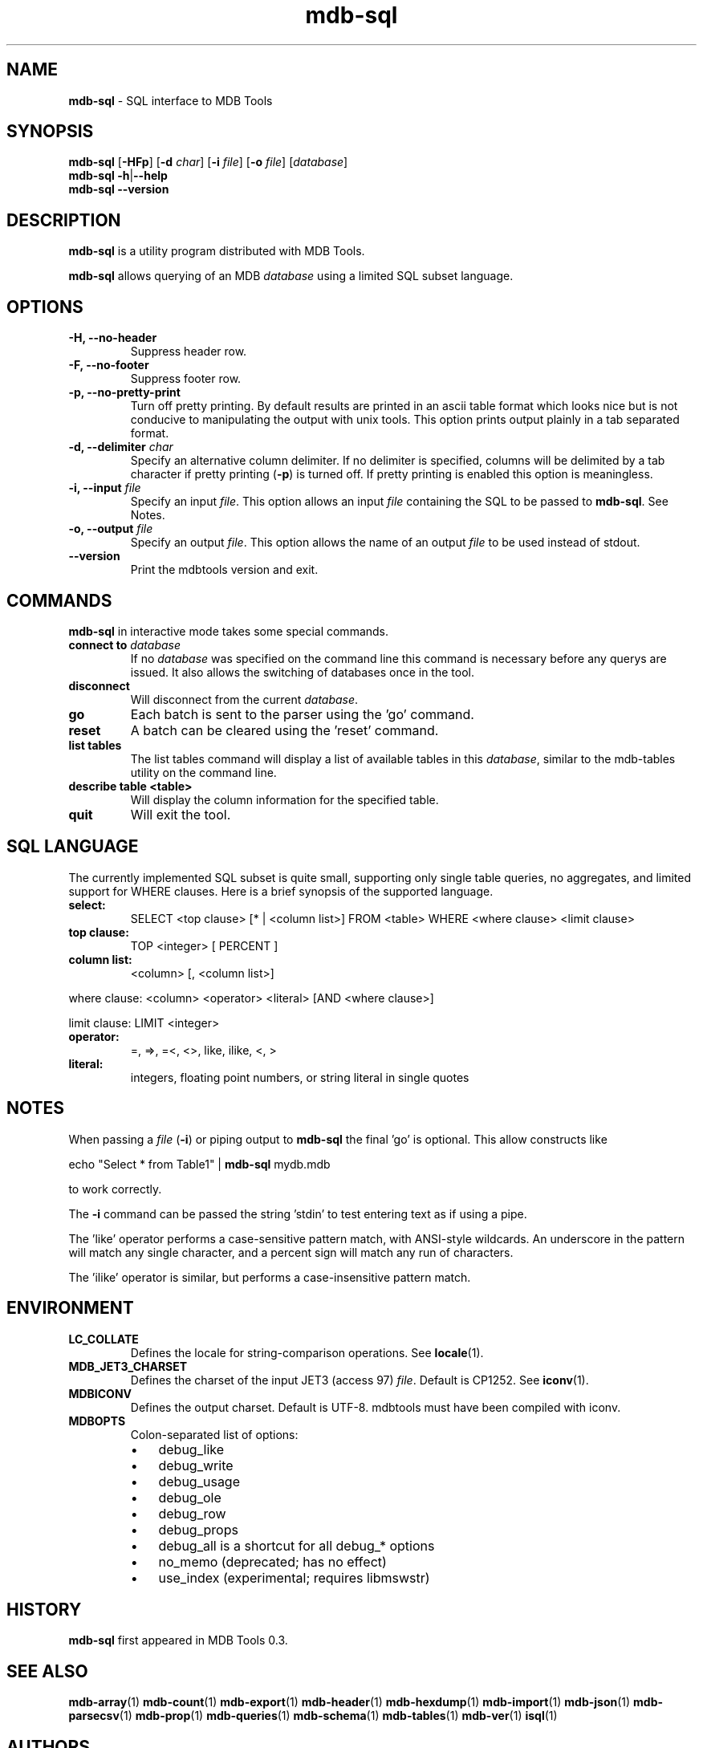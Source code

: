 .\" Text automatically generated by txt2man
.TH mdb-sql 1 "09 July 2022" "MDBTools 1.0.0" "Executable programs or shell commands"
.SH NAME
\fBmdb-sql \fP- SQL interface to MDB Tools
\fB
.SH SYNOPSIS
.nf
.fam C
\fBmdb-sql\fP [\fB-HFp\fP] [\fB-d\fP \fIchar\fP] [\fB-i\fP \fIfile\fP] [\fB-o\fP \fIfile\fP] [\fIdatabase\fP]
\fBmdb-sql\fP \fB-h\fP|\fB--help\fP
\fBmdb-sql\fP \fB--version\fP

.fam T
.fi
.fam T
.fi
.SH DESCRIPTION
\fBmdb-sql\fP is a utility program distributed with MDB Tools. 
.PP
\fBmdb-sql\fP allows querying of an MDB \fIdatabase\fP using a limited SQL subset
language. 
.SH OPTIONS
.TP
.B
\fB-H\fP, \fB--no-header\fP
Suppress header row.
.TP
.B
\fB-F\fP, \fB--no-footer\fP
Suppress footer row.
.TP
.B
\fB-p\fP, \fB--no-pretty-print\fP
Turn off pretty printing. By default results are printed in an
ascii table format which looks nice but is not conducive to manipulating the
output with unix tools. This option prints output plainly in a tab separated
format.
.TP
.B
\fB-d\fP, \fB--delimiter\fP \fIchar\fP
Specify an alternative column delimiter. If no delimiter is
specified, columns will be delimited by a tab character if pretty printing
(\fB-p\fP) is turned off. If pretty printing is enabled this option is meaningless.
.TP
.B
\fB-i\fP, \fB--input\fP \fIfile\fP
Specify an input \fIfile\fP. This option allows an input \fIfile\fP containing the SQL to be passed to \fBmdb-sql\fP.  See Notes.
.TP
.B
\fB-o\fP, \fB--output\fP \fIfile\fP
Specify an output \fIfile\fP. This option allows the name of an output \fIfile\fP to be used instead of stdout.
.TP
.B
\fB--version\fP
Print the mdbtools version and exit.
.SH COMMANDS
\fBmdb-sql\fP in interactive mode takes some special commands. 
.TP
.B
connect to \fIdatabase\fP
If no \fIdatabase\fP was specified on the command line this command is necessary before any querys are issued. It also allows the switching of databases once in the tool.
.TP
.B
disconnect
Will disconnect from the current \fIdatabase\fP.
.TP
.B
go
Each batch is sent to the parser using the 'go' command.
.TP
.B
reset
A batch can be cleared using the 'reset' command.
.TP
.B
list tables
The list tables command will display a list of available tables in this \fIdatabase\fP, similar to the mdb-tables utility on the command line.
.TP
.B
describe table <table>
Will display the column information for the specified table.
.TP
.B
quit
Will exit the tool.
.SH SQL LANGUAGE
The currently implemented SQL subset is quite small, supporting only single table queries, no aggregates, and limited support for WHERE clauses. Here is a brief synopsis of the supported language.
.TP
.B
select:
SELECT <top clause> [* | <column list>] FROM <table> WHERE <where clause> <limit clause>
.TP
.B
top clause:
TOP <integer> [ PERCENT ]
.TP
.B
column list:
<column> [, <column list>]
.PP
where clause: <column> <operator> <literal> [AND <where clause>]
.PP
limit clause: LIMIT <integer>
.TP
.B
operator:
=, =>, =<, <>, like, ilike, <, >
.TP
.B
literal:
integers, floating point numbers, or string literal in single quotes
.SH NOTES
When passing a \fIfile\fP (\fB-i\fP) or piping output to \fBmdb-sql\fP the final 'go' is optional. This allow constructs like 
.PP
echo "Select * from Table1" | \fBmdb-sql\fP mydb.mdb 
.PP
to work correctly.
.PP
The \fB-i\fP command can be passed the string 'stdin' to test entering text as if using a pipe.
.PP
The 'like' operator performs a case-sensitive pattern match, with ANSI-style wildcards. An underscore in the pattern will match any single character, and a percent sign will match any run of characters.
.PP
The 'ilike' operator is similar, but performs a case-insensitive pattern match.
.SH ENVIRONMENT
.TP
.B
LC_COLLATE
Defines the locale for string-comparison operations. See \fBlocale\fP(1).
.TP
.B
MDB_JET3_CHARSET
Defines the charset of the input JET3 (access 97) \fIfile\fP. Default is CP1252. See \fBiconv\fP(1).
.TP
.B
MDBICONV
Defines the output charset. Default is UTF-8. mdbtools must have been compiled with iconv.
.TP
.B
MDBOPTS
Colon-separated list of options:
.RS
.IP \(bu 3
debug_like
.IP \(bu 3
debug_write
.IP \(bu 3
debug_usage
.IP \(bu 3
debug_ole
.IP \(bu 3
debug_row
.IP \(bu 3
debug_props
.IP \(bu 3
debug_all is a shortcut for all debug_* options
.IP \(bu 3
no_memo (deprecated; has no effect)
.IP \(bu 3
use_index (experimental; requires libmswstr)
.SH HISTORY
\fBmdb-sql\fP first appeared in MDB Tools 0.3.
.SH SEE ALSO
\fBmdb-array\fP(1) \fBmdb-count\fP(1) \fBmdb-export\fP(1) \fBmdb-header\fP(1) \fBmdb-hexdump\fP(1)
\fBmdb-import\fP(1) \fBmdb-json\fP(1) \fBmdb-parsecsv\fP(1) \fBmdb-prop\fP(1) \fBmdb-queries\fP(1)
\fBmdb-schema\fP(1) \fBmdb-tables\fP(1) \fBmdb-ver\fP(1)
\fBisql\fP(1)
.SH AUTHORS
The \fBmdb-sql\fP utility was written by Brian Bruns.
.SH BUGS
The supported SQL syntax is a very limited subset and deficient in several ways.

